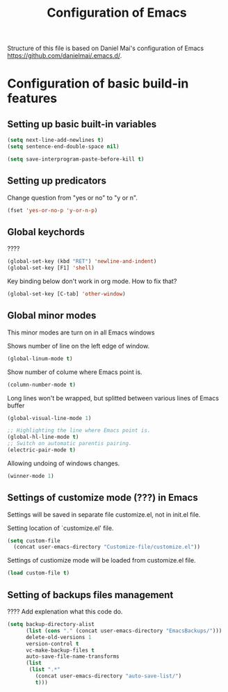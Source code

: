 #+TITLE: Configuration of Emacs
Structure of this file is based on Daniel Mai's configuration of Emacs
https://github.com/danielmai/.emacs.d/.

* Configuration of basic build-in features

** Setting up basic built-in variables
  
#+BEGIN_SRC emacs-lisp
(setq next-line-add-newlines t)
(setq sentence-end-double-space nil)

(setq save-interprogram-paste-before-kill t)
#+END_SRC

** Setting up predicators
Change question from "yes or no" to "y or n".

#+BEGIN_SRC emacs-lisp
(fset 'yes-or-no-p 'y-or-n-p)
#+END_SRC

** Global keychords
????

#+BEGIN_SRC emacs-lisp
(global-set-key (kbd "RET") 'newline-and-indent)
(global-set-key [F1] 'shell)
#+END_SRC

Key binding below don't work in org mode. How to fix that?
#+BEGIN_SRC emacs-lisp
(global-set-key [C-tab] 'other-window) 
#+END_SRC

** Global minor modes
This minor modes are turn on in all Emacs windows

Shows number of line on the left edge of window.
#+BEGIN_SRC emacs-lisp
(global-linum-mode t)
#+END_SRC

Show number of colume where Emacs point is.
#+BEGIN_SRC emacs-lisp
(column-number-mode t)
#+END_SRC

Long lines won't be wrapped, but splitted between various lines of
Emacs buffer
#+BEGIN_SRC emacs-lisp
(global-visual-line-mode 1)
#+END_SRC

#+BEGIN_SRC emacs-lisp
;; Highlighting the line where Emacs point is.
(global-hl-line-mode t)
;; Switch on automatic parentis pairing.
(electric-pair-mode t)
#+END_SRC

Allowing undoing of windows changes.
#+BEGIN_SRC emacs-lisp
(winner-mode 1)
#+END_SRC

** Settings of customize mode (???) in Emacs
Settings will be saved in separate file customize.el, not in init.el
file.

Setting location of `customize.el' file.
#+BEGIN_SRC emacs-lisp
(setq custom-file
  (concat user-emacs-directory "Customize-file/customize.el"))
#+END_SRC

Settings of custiomize mode will be loaded from customize.el file.
#+BEGIN_SRC emacs-lisp
(load custom-file t)
#+END_SRC



** Setting of backups files management
???? Add explenation what this code do.

#+BEGIN_SRC emacs-lisp
(setq backup-directory-alist
      (list (cons "." (concat user-emacs-directory "EmacsBackups/")))
      delete-old-versions 1
      version-control t
      vc-make-backup-files t
      auto-save-file-name-transforms
      (list
       (list ".*"
	     (concat user-emacs-directory "auto-save-list/")
	     t)))
#+END_SRC

